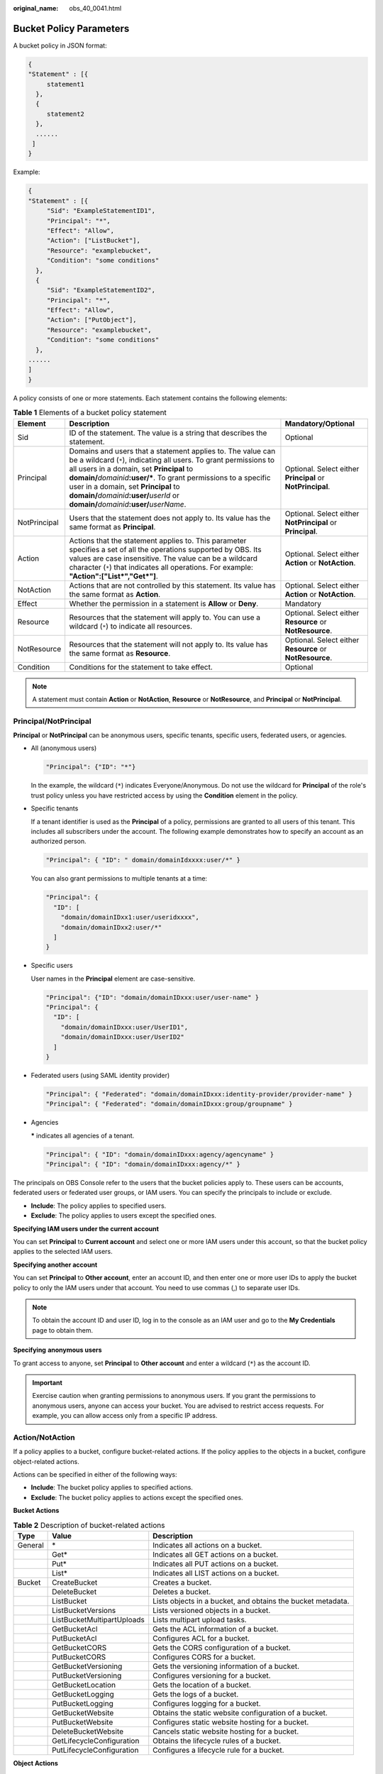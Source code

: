 :original_name: obs_40_0041.html

.. _obs_40_0041:

Bucket Policy Parameters
========================

A bucket policy in JSON format:

.. code-block::

   {
   "Statement" : [{
        statement1
     },
     {
        statement2
     },
     ......
    ]
   }

Example:

.. code-block::

   {
   "Statement" : [{
        "Sid": "ExampleStatementID1",
        "Principal": "*",
        "Effect": "Allow",
        "Action": ["ListBucket"],
        "Resource": "examplebucket",
        "Condition": "some conditions"
     },
     {
        "Sid": "ExampleStatementID2",
        "Principal": "*",
        "Effect": "Allow",
        "Action": ["PutObject"],
        "Resource": "examplebucket",
        "Condition": "some conditions"
     },
   ......
   ]
   }

A policy consists of one or more statements. Each statement contains the following elements:

.. table:: **Table 1** Elements of a bucket policy statement

   +--------------+--------------------------------------------------------------------------------------------------------------------------------------------------------------------------------------------------------------------------------------------------------------------------------------------------------------------------------------------------------------------------------------------------+------------------------------------------------------------+
   | Element      | Description                                                                                                                                                                                                                                                                                                                                                                                      | Mandatory/Optional                                         |
   +==============+==================================================================================================================================================================================================================================================================================================================================================================================================+============================================================+
   | Sid          | ID of the statement. The value is a string that describes the statement.                                                                                                                                                                                                                                                                                                                         | Optional                                                   |
   +--------------+--------------------------------------------------------------------------------------------------------------------------------------------------------------------------------------------------------------------------------------------------------------------------------------------------------------------------------------------------------------------------------------------------+------------------------------------------------------------+
   | Principal    | Domains and users that a statement applies to. The value can be a wildcard (``*``), indicating all users. To grant permissions to all users in a domain, set **Principal** to **domain/**\ *domainid*\ **:user/\***. To grant permissions to a specific user in a domain, set **Principal** to **domain/**\ *domainid*\ **:user/**\ *userId* or **domain/**\ *domainid*\ **:user/**\ *userName*. | Optional. Select either **Principal** or **NotPrincipal**. |
   +--------------+--------------------------------------------------------------------------------------------------------------------------------------------------------------------------------------------------------------------------------------------------------------------------------------------------------------------------------------------------------------------------------------------------+------------------------------------------------------------+
   | NotPrincipal | Users that the statement does not apply to. Its value has the same format as **Principal**.                                                                                                                                                                                                                                                                                                      | Optional. Select either **NotPrincipal** or **Principal**. |
   +--------------+--------------------------------------------------------------------------------------------------------------------------------------------------------------------------------------------------------------------------------------------------------------------------------------------------------------------------------------------------------------------------------------------------+------------------------------------------------------------+
   | Action       | Actions that the statement applies to. This parameter specifies a set of all the operations supported by OBS. Its values are case insensitive. The value can be a wildcard character (``*``) that indicates all operations. For example: **"Action":["List*","Get*"]**.                                                                                                                          | Optional. Select either **Action** or **NotAction**.       |
   +--------------+--------------------------------------------------------------------------------------------------------------------------------------------------------------------------------------------------------------------------------------------------------------------------------------------------------------------------------------------------------------------------------------------------+------------------------------------------------------------+
   | NotAction    | Actions that are not controlled by this statement. Its value has the same format as **Action**.                                                                                                                                                                                                                                                                                                  | Optional. Select either **Action** or **NotAction**.       |
   +--------------+--------------------------------------------------------------------------------------------------------------------------------------------------------------------------------------------------------------------------------------------------------------------------------------------------------------------------------------------------------------------------------------------------+------------------------------------------------------------+
   | Effect       | Whether the permission in a statement is **Allow** or **Deny**.                                                                                                                                                                                                                                                                                                                                  | Mandatory                                                  |
   +--------------+--------------------------------------------------------------------------------------------------------------------------------------------------------------------------------------------------------------------------------------------------------------------------------------------------------------------------------------------------------------------------------------------------+------------------------------------------------------------+
   | Resource     | Resources that the statement will apply to. You can use a wildcard (``*``) to indicate all resources.                                                                                                                                                                                                                                                                                            | Optional. Select either **Resource** or **NotResource**.   |
   +--------------+--------------------------------------------------------------------------------------------------------------------------------------------------------------------------------------------------------------------------------------------------------------------------------------------------------------------------------------------------------------------------------------------------+------------------------------------------------------------+
   | NotResource  | Resources that the statement will not apply to. Its value has the same format as **Resource**.                                                                                                                                                                                                                                                                                                   | Optional. Select either **Resource** or **NotResource**.   |
   +--------------+--------------------------------------------------------------------------------------------------------------------------------------------------------------------------------------------------------------------------------------------------------------------------------------------------------------------------------------------------------------------------------------------------+------------------------------------------------------------+
   | Condition    | Conditions for the statement to take effect.                                                                                                                                                                                                                                                                                                                                                     | Optional                                                   |
   +--------------+--------------------------------------------------------------------------------------------------------------------------------------------------------------------------------------------------------------------------------------------------------------------------------------------------------------------------------------------------------------------------------------------------+------------------------------------------------------------+

.. note::

   A statement must contain **Action** or **NotAction**, **Resource** or **NotResource**, and **Principal** or **NotPrincipal**.

Principal/NotPrincipal
----------------------

**Principal** or **NotPrincipal** can be anonymous users, specific tenants, specific users, federated users, or agencies.

-  All (anonymous users)

   .. code-block::

      "Principal": {"ID": "*"}

   In the example, the wildcard (``*``) indicates Everyone/Anonymous. Do not use the wildcard for **Principal** of the role's trust policy unless you have restricted access by using the **Condition** element in the policy.

-  Specific tenants

   If a tenant identifier is used as the **Principal** of a policy, permissions are granted to all users of this tenant. This includes all subscribers under the account. The following example demonstrates how to specify an account as an authorized person.

   .. code-block::

      "Principal": { "ID": " domain/domainIdxxxx:user/*" }

   You can also grant permissions to multiple tenants at a time:

   .. code-block::

      "Principal": {
        "ID": [
          "domain/domainIDxx1:user/useridxxxx",
          "domain/domainIDxx2:user/*"
        ]
      }

-  Specific users

   User names in the **Principal** element are case-sensitive.

   .. code-block::

      "Principal": {"ID": "domain/domainIDxxx:user/user-name" }
      "Principal": {
        "ID": [
          "domain/domainIDxxx:user/UserID1",
          "domain/domainIDxxx:user/UserID2"
        ]
      }

-  Federated users (using SAML identity provider)

   .. code-block::

      "Principal": { "Federated": "domain/domainIDxxx:identity-provider/provider-name" }
      "Principal": { "Federated": "domain/domainIDxxx:group/groupname" }

-  Agencies

   **\*** indicates all agencies of a tenant.

   .. code-block::

      "Principal": { "ID": "domain/domainIDxxx:agency/agencyname" }
      "Principal": { "ID": "domain/domainIDxxx:agency/*" }

The principals on OBS Console refer to the users that the bucket policies apply to. These users can be accounts, federated users or federated user groups, or IAM users. You can specify the principals to include or exclude.

-  **Include**: The policy applies to specified users.
-  **Exclude**: The policy applies to users except the specified ones.

**Specifying IAM users under the current account**

You can set **Principal** to **Current account** and select one or more IAM users under this account, so that the bucket policy applies to the selected IAM users.

**Specifying another account**

You can set **Principal** to **Other account**, enter an account ID, and then enter one or more user IDs to apply the bucket policy to only the IAM users under that account. You need to use commas (,) to separate user IDs.

.. note::

   To obtain the account ID and user ID, log in to the console as an IAM user and go to the **My Credentials** page to obtain them.

**Specifying** **anonymous users**

To grant access to anyone, set **Principal** to **Other account** and enter a wildcard (``*``) as the account ID.

.. important::

   Exercise caution when granting permissions to anonymous users. If you grant the permissions to anonymous users, anyone can access your bucket. You are advised to restrict access requests. For example, you can allow access only from a specific IP address.

.. _obs_40_0041__en-us_topic_0118394684_section1623516525350:

Action/NotAction
----------------

If a policy applies to a bucket, configure bucket-related actions. If the policy applies to the objects in a bucket, configure object-related actions.

Actions can be specified in either of the following ways:

-  **Include**: The bucket policy applies to specified actions.
-  **Exclude**: The bucket policy applies to actions except the specified ones.

**Bucket Actions**

.. table:: **Table 2** Description of bucket-related actions

   +---------+----------------------------+-------------------------------------------------------------+
   | Type    | Value                      | Description                                                 |
   +=========+============================+=============================================================+
   | General | \*                         | Indicates all actions on a bucket.                          |
   +---------+----------------------------+-------------------------------------------------------------+
   |         | Get\*                      | Indicates all GET actions on a bucket.                      |
   +---------+----------------------------+-------------------------------------------------------------+
   |         | Put\*                      | Indicates all PUT actions on a bucket.                      |
   +---------+----------------------------+-------------------------------------------------------------+
   |         | List\*                     | Indicates all LIST actions on a bucket.                     |
   +---------+----------------------------+-------------------------------------------------------------+
   | Bucket  | CreateBucket               | Creates a bucket.                                           |
   +---------+----------------------------+-------------------------------------------------------------+
   |         | DeleteBucket               | Deletes a bucket.                                           |
   +---------+----------------------------+-------------------------------------------------------------+
   |         | ListBucket                 | Lists objects in a bucket, and obtains the bucket metadata. |
   +---------+----------------------------+-------------------------------------------------------------+
   |         | ListBucketVersions         | Lists versioned objects in a bucket.                        |
   +---------+----------------------------+-------------------------------------------------------------+
   |         | ListBucketMultipartUploads | Lists multipart upload tasks.                               |
   +---------+----------------------------+-------------------------------------------------------------+
   |         | GetBucketAcl               | Gets the ACL information of a bucket.                       |
   +---------+----------------------------+-------------------------------------------------------------+
   |         | PutBucketAcl               | Configures ACL for a bucket.                                |
   +---------+----------------------------+-------------------------------------------------------------+
   |         | GetBucketCORS              | Gets the CORS configuration of a bucket.                    |
   +---------+----------------------------+-------------------------------------------------------------+
   |         | PutBucketCORS              | Configures CORS for a bucket.                               |
   +---------+----------------------------+-------------------------------------------------------------+
   |         | GetBucketVersioning        | Gets the versioning information of a bucket.                |
   +---------+----------------------------+-------------------------------------------------------------+
   |         | PutBucketVersioning        | Configures versioning for a bucket.                         |
   +---------+----------------------------+-------------------------------------------------------------+
   |         | GetBucketLocation          | Gets the location of a bucket.                              |
   +---------+----------------------------+-------------------------------------------------------------+
   |         | GetBucketLogging           | Gets the logs of a bucket.                                  |
   +---------+----------------------------+-------------------------------------------------------------+
   |         | PutBucketLogging           | Configures logging for a bucket.                            |
   +---------+----------------------------+-------------------------------------------------------------+
   |         | GetBucketWebsite           | Obtains the static website configuration of a bucket.       |
   +---------+----------------------------+-------------------------------------------------------------+
   |         | PutBucketWebsite           | Configures static website hosting for a bucket.             |
   +---------+----------------------------+-------------------------------------------------------------+
   |         | DeleteBucketWebsite        | Cancels static website hosting for a bucket.                |
   +---------+----------------------------+-------------------------------------------------------------+
   |         | GetLifecycleConfiguration  | Obtains the lifecycle rules of a bucket.                    |
   +---------+----------------------------+-------------------------------------------------------------+
   |         | PutLifecycleConfiguration  | Configures a lifecycle rule for a bucket.                   |
   +---------+----------------------------+-------------------------------------------------------------+

**Object Actions**

.. table:: **Table 3** Description of object-related actions

   +---------+--------------------------+-------------------------------------------------------------------------------------------------------------+
   | Type    | Value                    | Description                                                                                                 |
   +=========+==========================+=============================================================================================================+
   | General | \*                       | Indicates all actions on an object.                                                                         |
   +---------+--------------------------+-------------------------------------------------------------------------------------------------------------+
   |         | Get\*                    | Indicates all GET actions on an object.                                                                     |
   +---------+--------------------------+-------------------------------------------------------------------------------------------------------------+
   |         | Put\*                    | Indicates all PUT actions on an object.                                                                     |
   +---------+--------------------------+-------------------------------------------------------------------------------------------------------------+
   |         | List\*                   | Indicates all LIST actions on an object.                                                                    |
   +---------+--------------------------+-------------------------------------------------------------------------------------------------------------+
   | Object  | GetObject                | Gets the content and metadata of an object.                                                                 |
   +---------+--------------------------+-------------------------------------------------------------------------------------------------------------+
   |         | GetObjectVersion         | Gets the content and metadata of a specified object version.                                                |
   +---------+--------------------------+-------------------------------------------------------------------------------------------------------------+
   |         | PutObject                | Performs PUT upload, POST upload, multipart upload, initialization of uploaded parts, and merging of parts. |
   +---------+--------------------------+-------------------------------------------------------------------------------------------------------------+
   |         | GetObjectAcl             | Gets the ACL information of an object.                                                                      |
   +---------+--------------------------+-------------------------------------------------------------------------------------------------------------+
   |         | GetObjectVersionAcl      | Gets the ACL information of a specified object version.                                                     |
   +---------+--------------------------+-------------------------------------------------------------------------------------------------------------+
   |         | PutObjectAcl             | Configures ACL for an object.                                                                               |
   +---------+--------------------------+-------------------------------------------------------------------------------------------------------------+
   |         | PutObjectVersionAcl      | Configures ACL for a specified object version.                                                              |
   +---------+--------------------------+-------------------------------------------------------------------------------------------------------------+
   |         | DeleteObject             | Deletes an object.                                                                                          |
   +---------+--------------------------+-------------------------------------------------------------------------------------------------------------+
   |         | DeleteObjectVersion      | Deletes a specified object version.                                                                         |
   +---------+--------------------------+-------------------------------------------------------------------------------------------------------------+
   |         | ListMultipartUploadParts | Lists uploaded parts.                                                                                       |
   +---------+--------------------------+-------------------------------------------------------------------------------------------------------------+
   |         | AbortMultipartUpload     | Cancels a multipart upload.                                                                                 |
   +---------+--------------------------+-------------------------------------------------------------------------------------------------------------+

Resource/NotResource
--------------------

The resources supported by OBS are as follows:

-  *bucketname*: The **Action** drop-down list box lists all actions allowed on a bucket. To allow an action on a bucket, set **Resource** to the bucket name.
-  *bucketname/objectname*: The **Action** drop-down list box lists all actions allowed on an object. To allow an action on an object in a bucket, set **Resource** to *bucketname/objectname*. You can use a wildcard for **objectname** to allow an action on all objects in the bucket. For example, if you want to allow an action on all objects in a directory of a bucket, set **Resource** to ``"bucketname/directory/*"``. If you have permissions on all the objects in a bucket, set **Resource** to ``"bucketname/*"``. If you want to allow an action on both a bucket and its objects, set **Resource** to **["examplebucket/*","examplebucket"]**.

The following example policy grants the permissions to allow user1 with the ID of **71f3901173514e6988115ea2c26d1999** under account **b4bf1b36d9ca43d984fbcb9491b6fce9** (account ID) to take all actions on the **examplebucket** bucket and all objects in it.

.. code-block::

   {
       "Statement":[
       {
         "Sid":"test",
         "Effect":"Allow",
         "Principal": {"ID": ["domain/b4bf1b36d9ca43d984fbcb9491b6fce9:user/71f3901173514e6988115ea2c26d1999"]},
         "Action":["*"],
         "Resource":["examplebucket/*","examplebucket"]
       }
     ]
   }

On OBS Console, you can apply a bucket policy to the following resources: the current bucket, and all objects in a bucket.

You can specify the resources to include or exclude:

-  **Include**: The bucket policy applies to specified OBS resources.
-  **Exclude**: The bucket policy applies to OBS resources except the specified ones.

**Applying a bucket policy to a bucket**

To apply a bucket policy to the current bucket, keep the resource text box empty. When configuring actions for the policy, select bucket related actions.

**Applying a bucket policy to specified objects**

To apply a bucket policy to specified objects in a bucket, object-related actions must be configured in the policy.

-  For an object, enter the object name (including its folder name if any). For example, if the resource is the **example.jpg** file in the **imgs-folder** folder in the bucket, enter the following in the resource text box:

   **imgs-folder/example.jpg**

-  For an object set, use the wildcard asterisk (*). The asterisk (*) indicates an empty string or any combination of characters.

   -  Use only one asterisk (*) to indicate all objects in a bucket.

   -  Use *Object name prefix*\ \* to indicate objects with this prefix in a bucket. Example:

      imgs\*

   -  Use \*\ *Object name suffix* to indicate objects with this suffix in a bucket. Example:

      \*.jpg

.. note::

   Use commas (,) to separate one object (or object set) from another.

Condition
---------

In addition to the effect, principals, resources, and actions, you can also specify the conditions for a bucket policy to take effect. The bucket policy is applied only when its condition expressions match the values contained in the request. Conditions are optional. You can choose whether to configure them.

For example, if account A needs to have full control over an object uploaded by account B to bucket **example** of account A, the **x-obs-acl** key must be specified in the upload request and the policy effect must be set to **Allow** for account A. The complete condition expression is as follows:

================== ========= =========================
Condition Operator Key       Value
================== ========= =========================
StringEquals       x-obs-acl bucket-owner-full-control
================== ========= =========================

A condition consists of condition operator, key, and value. If there are multiple identical keys in the same condition operator, only the last key is retained. Condition operators and keys are correlated. If you select a string type, for example, **StringEquals**, for a condition operator, the key can only be a string type, for example, **UserAgent**. Likewise, if you select a key of the date type, for example, **CurrentTime**, the condition operator can only be a date type, for example, **DateEquals**.

-  **Condition operators**

   A condition operator, a condition key, and a condition value together constitute a complete condition statement. A policy can be applied only when its request conditions are met. :ref:`Table 4 <obs_40_0041__en-us_topic_0118394684_table18965458>` lists the condition operators available for statements. String condition operators are not case-sensitive unless otherwise specified.

.. _obs_40_0041__en-us_topic_0118394684_table18965458:

.. table:: **Table 4** Condition operators

   +-----------------------+---------------------------+----------------------------------------------------------------------------------------------------------------------------------------------------------------------------------------------+
   | Type                  | Element                   | Description                                                                                                                                                                                  |
   +=======================+===========================+==============================================================================================================================================================================================+
   | String                | StringEquals              | Strict matching. Short version: streq                                                                                                                                                        |
   +-----------------------+---------------------------+----------------------------------------------------------------------------------------------------------------------------------------------------------------------------------------------+
   |                       | StringNotEquals           | Strict negated matching. Short version: strneq                                                                                                                                               |
   +-----------------------+---------------------------+----------------------------------------------------------------------------------------------------------------------------------------------------------------------------------------------+
   |                       | StringEqualsIgnoreCase    | Strict matching, ignoring case. Short version: streqi                                                                                                                                        |
   +-----------------------+---------------------------+----------------------------------------------------------------------------------------------------------------------------------------------------------------------------------------------+
   |                       | StringNotEqualsIgnoreCase | Strict negated matching, ignoring case. Short version: strneqi                                                                                                                               |
   +-----------------------+---------------------------+----------------------------------------------------------------------------------------------------------------------------------------------------------------------------------------------+
   |                       | StringLike                | Loose case-sensitive matching. The values can include a multi-character match wildcard (``*``) or a single-character match wildcard (?) anywhere in the string. Short version: strl          |
   +-----------------------+---------------------------+----------------------------------------------------------------------------------------------------------------------------------------------------------------------------------------------+
   |                       | StringNotLike             | Negated loose case-sensitive matching. The values can include a multi-character match wildcard (``*``) or a single-character match wildcard (?) anywhere in the string. Short version: strnl |
   +-----------------------+---------------------------+----------------------------------------------------------------------------------------------------------------------------------------------------------------------------------------------+
   | Numeric               | NumericEquals             | Matching. Short version: numeq                                                                                                                                                               |
   |                       |                           |                                                                                                                                                                                              |
   |                       |                           | **Numeric** indicates a data type expressed in numbers.                                                                                                                                      |
   +-----------------------+---------------------------+----------------------------------------------------------------------------------------------------------------------------------------------------------------------------------------------+
   |                       | NumericNotEquals          | Negated matching. Short version: numneq                                                                                                                                                      |
   +-----------------------+---------------------------+----------------------------------------------------------------------------------------------------------------------------------------------------------------------------------------------+
   |                       | NumericLessThan           | "Less than" matching. Short version: numlt                                                                                                                                                   |
   +-----------------------+---------------------------+----------------------------------------------------------------------------------------------------------------------------------------------------------------------------------------------+
   |                       | NumericLessThanEquals     | "Less than or equals" matching. Short version: numlteq                                                                                                                                       |
   +-----------------------+---------------------------+----------------------------------------------------------------------------------------------------------------------------------------------------------------------------------------------+
   |                       | NumericGreaterThan        | "Greater than" matching. Short version: numgt                                                                                                                                                |
   +-----------------------+---------------------------+----------------------------------------------------------------------------------------------------------------------------------------------------------------------------------------------+
   |                       | NumericGreaterThanEquals  | "Greater than or equals" matching. Short version: numgteq                                                                                                                                    |
   +-----------------------+---------------------------+----------------------------------------------------------------------------------------------------------------------------------------------------------------------------------------------+
   | Date                  | DateEquals                | Matching a specific date. Short version: dateeq                                                                                                                                              |
   +-----------------------+---------------------------+----------------------------------------------------------------------------------------------------------------------------------------------------------------------------------------------+
   |                       | DateNotEquals             | Negated matching. Short version: dateneq                                                                                                                                                     |
   +-----------------------+---------------------------+----------------------------------------------------------------------------------------------------------------------------------------------------------------------------------------------+
   |                       | DateLessThan              | The date is earlier than a specific date. Short version: datelt                                                                                                                              |
   +-----------------------+---------------------------+----------------------------------------------------------------------------------------------------------------------------------------------------------------------------------------------+
   |                       | DateLessThanEquals        | The date is earlier than or equal to a specific date. Short version: datelteq                                                                                                                |
   +-----------------------+---------------------------+----------------------------------------------------------------------------------------------------------------------------------------------------------------------------------------------+
   |                       | DateGreaterThan           | The date is later than a specific date. Short version: dategt                                                                                                                                |
   +-----------------------+---------------------------+----------------------------------------------------------------------------------------------------------------------------------------------------------------------------------------------+
   |                       | DateGreaterThanEquals     | The date is later than or equal to a specific date. Short version: dategteq                                                                                                                  |
   +-----------------------+---------------------------+----------------------------------------------------------------------------------------------------------------------------------------------------------------------------------------------+
   | Boolean               | Bool                      | Strict Boolean matching                                                                                                                                                                      |
   +-----------------------+---------------------------+----------------------------------------------------------------------------------------------------------------------------------------------------------------------------------------------+
   | IP address            | IpAddress                 | Specified IP address or range                                                                                                                                                                |
   +-----------------------+---------------------------+----------------------------------------------------------------------------------------------------------------------------------------------------------------------------------------------+
   |                       | NotIpAddress              | All IP addresses excluding the specified IP address or range                                                                                                                                 |
   +-----------------------+---------------------------+----------------------------------------------------------------------------------------------------------------------------------------------------------------------------------------------+

.. note::

   Elements in a condition are case sensitive. The date format complies with the ISO 8601 standard, for example, **2015-07-01T12:00:00Z**.

Each condition can contain multiple key-value pairs. The **Condition** combination in the following figure indicates that the request time ranges from **2015-07-01T12:00:00Z** to **2018-04-16T15:00:00Z** and the request IP address range is **192.168.176.0/24** or **192.168.143.0/24**.

.. code-block::

   "Condition" : {
     "DateGreaterThan" : {
     "CurrentTime" : "2015-07-01T12:00:00Z"
     },
     "DateLessThan": {
     "CurrentTime" : "2018-04-16T15:00:00Z"
     },
     "IpAddress" : {
     "SourceIp" : ["192.168.176.0/24","192.168.143.0/24"]
     }
   }

-  **Condition keys**

Keys in a condition can be classified into general keys, keys related to actions on buckets, and keys related to actions on objects.

The following table lists the keys that are not related to actions.

.. table:: **Table 5** General keys

   +-----------------------+-----------------------+----------------------------------------------------------------------------------------------------------------------------------------------+
   | Key                   | Type                  | Description                                                                                                                                  |
   +=======================+=======================+==============================================================================================================================================+
   | CurrentTime           | Date                  | Date when the request is received by the server. The date format must comply with ISO 8601.                                                  |
   +-----------------------+-----------------------+----------------------------------------------------------------------------------------------------------------------------------------------+
   | EpochTime             | Numeric               | Time when the request is received by the server, which is expressed as seconds since 1970.01.01 00:00:00 UTC, regardless of the leap seconds |
   +-----------------------+-----------------------+----------------------------------------------------------------------------------------------------------------------------------------------+
   | SecureTransport       | Bool                  | Whether the request is encrypted using SSL                                                                                                   |
   |                       |                       |                                                                                                                                              |
   |                       |                       | .. note::                                                                                                                                    |
   |                       |                       |                                                                                                                                              |
   |                       |                       |    The value can be either **true** or **false**. Any other values you enter will become **false** by default.                               |
   +-----------------------+-----------------------+----------------------------------------------------------------------------------------------------------------------------------------------+
   | SourceIp              | IP address            | Source (client) IP address of the request                                                                                                    |
   +-----------------------+-----------------------+----------------------------------------------------------------------------------------------------------------------------------------------+
   | UserAgent             | String                | Requested client software agent                                                                                                              |
   +-----------------------+-----------------------+----------------------------------------------------------------------------------------------------------------------------------------------+
   | Referer               | String                | Link from which the request is sent                                                                                                          |
   +-----------------------+-----------------------+----------------------------------------------------------------------------------------------------------------------------------------------+

Keys in a condition must be used in certain actions. The following table lists the mapping between actions and the keys in a condition.

.. table:: **Table 6** Keys related to bucket actions

   +--------------------+-----------------+-----------------------------------------------------------------------------------------------------------------------------------------------------------------------------------------------------------------------------------------------------------------------+---------------------------------------------------------------------------------------------------------------------------------------------------------------------------------------------------------------------------------------------------------------------------------------------------------------------------------------------------------------------------------------------+
   | Action             | Optional Key    | Description                                                                                                                                                                                                                                                           | Remarks                                                                                                                                                                                                                                                                                                                                                                                     |
   +====================+=================+=======================================================================================================================================================================================================================================================================+=============================================================================================================================================================================================================================================================================================================================================================================================+
   | ListBucket         | prefix          | Type: String. Lists objects with the specified prefix.                                                                                                                                                                                                                | If **prefix**, **delimiter**, and **max-keys** are configured for a bucket policy, the List requests must contain the matched key-value pair.                                                                                                                                                                                                                                               |
   |                    |                 |                                                                                                                                                                                                                                                                       |                                                                                                                                                                                                                                                                                                                                                                                             |
   |                    |                 |                                                                                                                                                                                                                                                                       | For example, if a bucket policy (with the condition operator set to **NumericEquals**, the key to **max-keys**, and the value to **100**) is configured to allow anonymous users to read data from a bucket, the List requests from the anonymous users must have **?max-keys=100** at the end of the bucket domain name. The listed objects are the first 100 objects in alphabetic order. |
   +--------------------+-----------------+-----------------------------------------------------------------------------------------------------------------------------------------------------------------------------------------------------------------------------------------------------------------------+---------------------------------------------------------------------------------------------------------------------------------------------------------------------------------------------------------------------------------------------------------------------------------------------------------------------------------------------------------------------------------------------+
   |                    | delimiter       | Type: String. Groups objects in a bucket.                                                                                                                                                                                                                             |                                                                                                                                                                                                                                                                                                                                                                                             |
   +--------------------+-----------------+-----------------------------------------------------------------------------------------------------------------------------------------------------------------------------------------------------------------------------------------------------------------------+---------------------------------------------------------------------------------------------------------------------------------------------------------------------------------------------------------------------------------------------------------------------------------------------------------------------------------------------------------------------------------------------+
   |                    | max-keys        | Type: Numeric. Sets the maximum number of objects. Returned objects are listed in alphabetic order.                                                                                                                                                                   |                                                                                                                                                                                                                                                                                                                                                                                             |
   +--------------------+-----------------+-----------------------------------------------------------------------------------------------------------------------------------------------------------------------------------------------------------------------------------------------------------------------+---------------------------------------------------------------------------------------------------------------------------------------------------------------------------------------------------------------------------------------------------------------------------------------------------------------------------------------------------------------------------------------------+
   | ListBucketVersions | prefix          | Type: String. Lists multi-version objects with the specified prefix.                                                                                                                                                                                                  |                                                                                                                                                                                                                                                                                                                                                                                             |
   +--------------------+-----------------+-----------------------------------------------------------------------------------------------------------------------------------------------------------------------------------------------------------------------------------------------------------------------+---------------------------------------------------------------------------------------------------------------------------------------------------------------------------------------------------------------------------------------------------------------------------------------------------------------------------------------------------------------------------------------------+
   |                    | delimiter       | Type: String. Groups objects of different versions in a bucket.                                                                                                                                                                                                       |                                                                                                                                                                                                                                                                                                                                                                                             |
   +--------------------+-----------------+-----------------------------------------------------------------------------------------------------------------------------------------------------------------------------------------------------------------------------------------------------------------------+---------------------------------------------------------------------------------------------------------------------------------------------------------------------------------------------------------------------------------------------------------------------------------------------------------------------------------------------------------------------------------------------+
   |                    | max-keys        | Type: Numeric. Sets the maximum number of objects. Returned objects are listed in alphabetic order.                                                                                                                                                                   |                                                                                                                                                                                                                                                                                                                                                                                             |
   +--------------------+-----------------+-----------------------------------------------------------------------------------------------------------------------------------------------------------------------------------------------------------------------------------------------------------------------+---------------------------------------------------------------------------------------------------------------------------------------------------------------------------------------------------------------------------------------------------------------------------------------------------------------------------------------------------------------------------------------------+
   | PutBucketAcl       | x-obs-acl       | Type: String. Configures the bucket ACL. When modifying a bucket ACL, you can use the request that contains a canned ACL setting in its header. Value options of a canned ACL setting: **private|public-read|public-read-write|bucketowner-read|log-delivery-write**. | None                                                                                                                                                                                                                                                                                                                                                                                        |
   +--------------------+-----------------+-----------------------------------------------------------------------------------------------------------------------------------------------------------------------------------------------------------------------------------------------------------------------+---------------------------------------------------------------------------------------------------------------------------------------------------------------------------------------------------------------------------------------------------------------------------------------------------------------------------------------------------------------------------------------------+

.. table:: **Table 7** Keys related to object actions

   +---------------------+------------------------------+-----------------------------------------------------------------------------------------------------------------------------------------------------------------------------------------------------------------------------------------------------------------------------------------------------------------------------------+
   | Action              | Optional Key                 | Description                                                                                                                                                                                                                                                                                                                       |
   +=====================+==============================+===================================================================================================================================================================================================================================================================================================================================+
   | PutObject           | x-obs-acl                    | Type: String. Configures the object ACL. When uploading an object, you can use the request that contains a canned ACL setting in its header. Value options of a canned ACL setting: **private|public-read|public-read-write|bucketowner-read|bucket-owner-full-control|log-delivery-write**.                                      |
   +---------------------+------------------------------+-----------------------------------------------------------------------------------------------------------------------------------------------------------------------------------------------------------------------------------------------------------------------------------------------------------------------------------+
   |                     | x-obs-copy-source            | Type: String. Specifies names of the source bucket and the source object. Format: **/**\ *bucketname*\ **/**\ *keyname*                                                                                                                                                                                                           |
   +---------------------+------------------------------+-----------------------------------------------------------------------------------------------------------------------------------------------------------------------------------------------------------------------------------------------------------------------------------------------------------------------------------+
   |                     | x-obs-metadata-directive     | Type: String. Specifies whether to copy the metadata of the source object or replace with the metadata in the request. The value can be **COPY** or **REPLACE**.                                                                                                                                                                  |
   +---------------------+------------------------------+-----------------------------------------------------------------------------------------------------------------------------------------------------------------------------------------------------------------------------------------------------------------------------------------------------------------------------------+
   |                     | x-obs-server-side-encryption | Type: String. Specifies that objects in a bucket are encrypted using SSE-KMS before they are stored. The value is **kms**.                                                                                                                                                                                                        |
   +---------------------+------------------------------+-----------------------------------------------------------------------------------------------------------------------------------------------------------------------------------------------------------------------------------------------------------------------------------------------------------------------------------+
   | PutObjectAcl        | x-obs-acl                    | Type: String. Configures the object ACL. When uploading an object, you can use the request that contains a canned ACL setting in its header. Value options of a canned ACL setting: **private|public-read|public-read-write|bucketowner-read|bucket-owner-full-control|log-delivery-write**.                                      |
   +---------------------+------------------------------+-----------------------------------------------------------------------------------------------------------------------------------------------------------------------------------------------------------------------------------------------------------------------------------------------------------------------------------+
   | GetObjectVersion    | versionId                    | Type: String. Obtains the object with the specified version ID.                                                                                                                                                                                                                                                                   |
   +---------------------+------------------------------+-----------------------------------------------------------------------------------------------------------------------------------------------------------------------------------------------------------------------------------------------------------------------------------------------------------------------------------+
   | GetObjectVersionAcl | versionId                    | Type: String. Obtains the ACL of the object with the specified version ID.                                                                                                                                                                                                                                                        |
   +---------------------+------------------------------+-----------------------------------------------------------------------------------------------------------------------------------------------------------------------------------------------------------------------------------------------------------------------------------------------------------------------------------+
   | PutObjectVersionAcl | versionId                    | Type: String. Specifies a version ID.                                                                                                                                                                                                                                                                                             |
   +---------------------+------------------------------+-----------------------------------------------------------------------------------------------------------------------------------------------------------------------------------------------------------------------------------------------------------------------------------------------------------------------------------+
   |                     | x-obs-acl                    | Type: String. Configures the ACL of the object with the specified version ID. When uploading an object, you can use the request that contains a canned ACL setting in its header. Value options of a canned ACL setting: **private|public-read|public-read-write|bucketowner-read|bucket-owner-full-control|log-delivery-write**. |
   +---------------------+------------------------------+-----------------------------------------------------------------------------------------------------------------------------------------------------------------------------------------------------------------------------------------------------------------------------------------------------------------------------------+
   | DeleteObjectVersion | versionId                    | Type: String. Deletes the object with the specified version ID.                                                                                                                                                                                                                                                                   |
   +---------------------+------------------------------+-----------------------------------------------------------------------------------------------------------------------------------------------------------------------------------------------------------------------------------------------------------------------------------------------------------------------------------+

Policy Permission Judgment Logic
--------------------------------

Each statement in a policy can have the action **Explicit Deny**, **Allow**, or **Default Deny**. If a bucket policy contains multiple statements with different actions, the final action is determined according to the following rules:

- If there are no **Explicit Deny** or **Allow**, **Default Deny** will apply.

- An explicit deny overrides an allow.

- An allow overrides a default deny.

- Statements can be in any order in a policy.

.. table:: **Table 8** Statement results

   +---------------+-------------------------------------------------------------------------------------------------------------------------------------+
   | Result        | Description                                                                                                                         |
   +===============+=====================================================================================================================================+
   | explicit deny | A statement defines effect="deny". All requests for resources to which the statement applies are denied. No permission is returned. |
   +---------------+-------------------------------------------------------------------------------------------------------------------------------------+
   | allow         | A statement defines effect="allow". All requests for resources to which the statement applies are allowed.                          |
   +---------------+-------------------------------------------------------------------------------------------------------------------------------------+
   | default deny  | Conditions defined in a statement are not met. Requests are denied.                                                                 |
   +---------------+-------------------------------------------------------------------------------------------------------------------------------------+

If both an ACL and a bucket policy apply, an explicit deny in the bucket policy overrides the allow in the ACL.

If both a bucket policy and an IAM policy apply, an explicit deny overrides an allow, and an allow overrides the default deny.

Bucket ACL/Policy for cross-tenant authorization does not apply to SSE-KMS server-side encrypted objects.

